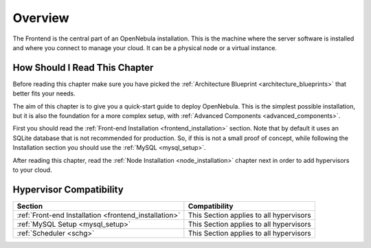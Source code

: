 .. _opennebula_installation_overview:

================================================================================
Overview
================================================================================

The Frontend is the central part of an OpenNebula installation. This is the machine where the server software is installed and where you connect to manage your cloud. It can be a physical node or a virtual instance.

How Should I Read This Chapter
================================================================================

Before reading this chapter make sure you have picked the :ref:`Architecture Blueprint <architecture_blueprints>` that better fits your needs.

The aim of this chapter is to give you a quick-start guide to deploy OpenNebula. This is the simplest possible installation, but it is also the foundation for a more complex setup, with :ref:`Advanced Components <advanced_components>`.

First you should read the :ref:`Front-end Installation <frontend_installation>` section. Note that by default it uses an SQLite database that is not recommended for production. So, if this is not a small proof of concept, while following the Installation section you should use the :ref:`MySQL <mysql_setup>`.

After reading this chapter, read the :ref:`Node Installation <node_installation>` chapter next in order to add hypervisors to your cloud.

Hypervisor Compatibility
================================================================================

+-------------------------------------------------------+-----------------------------------------------+
|                        Section                        |                 Compatibility                 |
+=======================================================+===============================================+
| :ref:`Front-end Installation <frontend_installation>` | This Section applies to all hypervisors       |
+-------------------------------------------------------+-----------------------------------------------+
| :ref:`MySQL Setup <mysql_setup>`                      | This Section applies to all hypervisors       |
+-------------------------------------------------------+-----------------------------------------------+
| :ref:`Scheduler <schg>`                               | This Section applies to all hypervisors       |
+-------------------------------------------------------+-----------------------------------------------+
